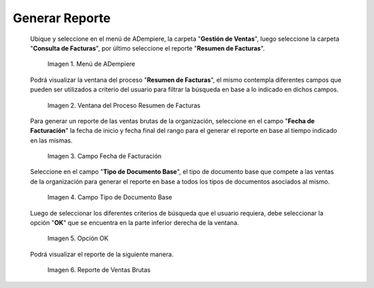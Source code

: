 .. |Menú de ADempiere 1| image:: resources/menu1.png
.. |Ventana del Proceso Resumen de Facturas 2| image:: resources/vent2.png
.. |Campo Fecha de Facturación 1| image:: resources/rango-fecha1.png
.. |Campo Tipo de Documento Base 1| image:: resources/tipo-documento-base1.png
.. |Opción OK 1| image:: resources/opcionOK1.png
.. |Resultado del Reporte 1| image:: resources/resultado1.png

.. _documento/reporte-ventas-brutas:

**Generar Reporte**
===================

 Ubique y seleccione en el menú de ADempiere, la carpeta "**Gestión de Ventas**", luego seleccione la carpeta "**Consulta de Facturas**", por último seleccione el reporte "**Resumen de Facturas**".

    |Menú de ADempiere 1|

    Imagen 1. Menú de ADempiere

 Podrá visualizar la ventana del proceso "**Resumen de Facturas**", el mismo contempla diferentes campos que pueden ser utilizados a criterio del usuario para filtrar la búsqueda en base a lo indicado en dichos campos.

    |Ventana del Proceso Resumen de Facturas 2|

    Imagen 2. Ventana del Proceso Resumen de Facturas

 Para generar un reporte de las ventas brutas de la organización, seleccione en el campo "**Fecha de Facturación**" la fecha de inicio y fecha final del rango para el generar el reporte en base al tiempo indicado en las mismas.

    |Campo Fecha de Facturación 1|

    Imagen 3. Campo Fecha de Facturación

 Seleccione en el campo "**Tipo de Documento Base**", el tipo de documento base que compete a las ventas de la organización para generar el reporte en base a todos los tipos de documentos asociados al mismo.

    |Campo Tipo de Documento Base 1|

    Imagen 4. Campo Tipo de Documento Base

 Luego de seleccionar los diferentes criterios de búsqueda que el usuario requiera, debe seleccionar la opción "**OK**" que se encuentra en la parte inferior derecha de la ventana.

    |Opción OK 1|

    Imagen 5. Opción OK

 Podrá visualizar el reporte de la siguiente manera.

    |Resultado del Reporte 1|

    Imagen 6. Reporte de Ventas Brutas


